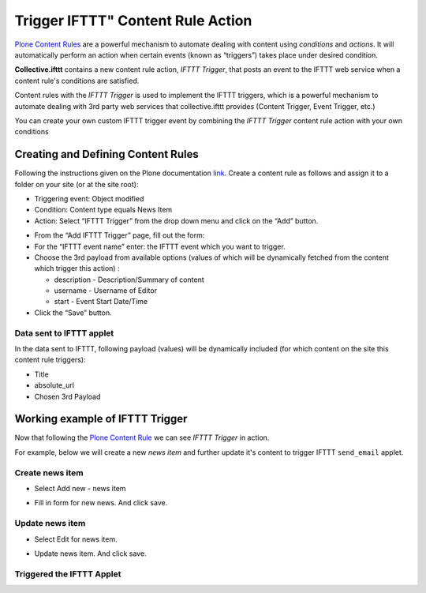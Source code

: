Trigger IFTTT" Content Rule Action
==================================

`Plone Content Rules <https://docs.plone.org/working-with-content/managing-content/contentrules.html>`_
are a powerful mechanism to automate dealing with content using `conditions` and `actions`.
It will automatically perform an action when certain events (known as “triggers”) takes place under desired condition.

**Collective.ifttt** contains a new content rule action, `IFTTT Trigger`,
that posts an event to the IFTTT web service when a content rule's conditions are satisfied.

Content rules with the `IFTTT Trigger` is used to implement the IFTTT triggers,
which is a powerful mechanism to automate dealing with 3rd party web services
that collective.ifttt provides (Content Trigger, Event Trigger, etc.)

You can create your own custom IFTTT trigger event by combining the `IFTTT Trigger` content rule action with
your own conditions

Creating and Defining Content Rules
-----------------------------------

Following the instructions given on the Plone documentation `link <https://docs.plone.org/working-with-content/managing-content/contentrules.html#creating-and-defining-content-rules>`_.
Create a content rule as follows and assign it to a folder on your site (or at the site root):

- Triggering event: Object modified
- Condition: Content type equals News Item
- Action: Select “IFTTT Trigger” from the drop down menu and click on the “Add” button.

.. image:: _static/images/Trigger_IFTTT_Action/select_action.png

- From the “Add IFTTT Trigger” page, fill out the form:
- For the “IFTTT event name” enter: the IFTTT event which you want to trigger.
- Choose the 3rd payload from available options (values of which
  will be dynamically fetched from the content which trigger this action) :

  - description - Description/Summary of content
  - username - Username of Editor
  - start - Event Start Date/Time
- Click the “Save” button.

.. image:: _static/images/Trigger_IFTTT_Action/configure_action.png

Data sent to IFTTT applet
^^^^^^^^^^^^^^^^^^^^^^^^^

In the data sent to IFTTT, following payload (values) will be dynamically included
(for which content on the site this content rule triggers):

- Title
- absolute_url
- Chosen 3rd Payload

Working example of IFTTT Trigger
--------------------------------

Now that following the `Plone Content Rule <https://docs.plone.org/working-with-content/managing-content/contentrules.html#creating-and-defining-content-rules>`_
we can see `IFTTT Trigger` in action.

For example, below we will create a new `news item` and further update it's content
to trigger IFTTT ``send_email`` applet.

Create news item
^^^^^^^^^^^^^^^^
- Select Add new - news item

.. image:: _static/images/Trigger_IFTTT_Action/new_news_item.png

- Fill in form for new news. And click save.

.. image:: _static/images/Trigger_IFTTT_Action/fill_new_news_item.png

Update news item
^^^^^^^^^^^^^^^^

- Select Edit for news item.

.. image:: _static/images/Trigger_IFTTT_Action/edit_new_news_item.png

- Update news item. And click save.

.. image:: _static/images/Trigger_IFTTT_Action/update_new_news_item.png

Triggered the IFTTT Applet
^^^^^^^^^^^^^^^^^^^^^^^^^^

.. image:: _static/images/Trigger_IFTTT_Action/IFTTT_trigger.png




